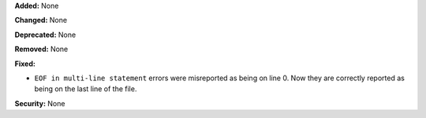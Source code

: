 **Added:** None

**Changed:** None

**Deprecated:** None

**Removed:** None

**Fixed:**

* ``EOF in multi-line statement`` errors were misreported as being on line 0.
  Now they are correctly reported as being on the last line of the file.

**Security:** None
